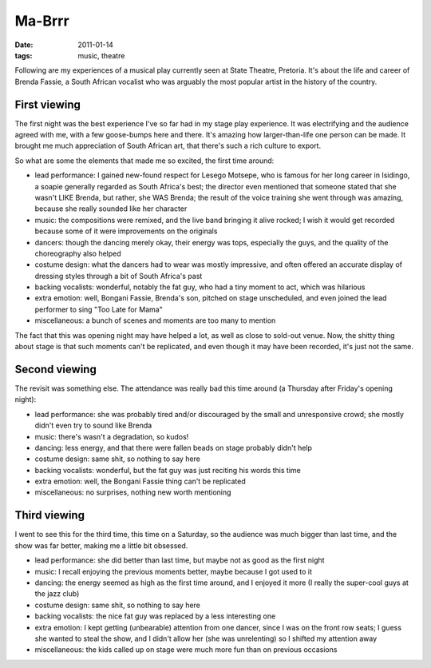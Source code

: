 Ma-Brrr
=======

:date: 2011-01-14
:tags: music, theatre


Following are my experiences of a musical play currently seen at State
Theatre, Pretoria. It's about the life and career of Brenda Fassie, a
South African vocalist who was arguably the most popular artist in the
history of the country.


First viewing
-------------

The first night was the best experience I've so far had in my stage play
experience. It was electrifying and the audience agreed with me, with a few
goose-bumps here and there. It's amazing how larger-than-life one person
can be made. It brought me much appreciation of South African art,
that there's such a rich culture to export.

So what are some the elements that made me so excited, the first time
around:

-  lead performance: I gained new-found respect for Lesego Motsepe, who
   is famous for her long career in Isidingo, a soapie generally
   regarded as South Africa's best; the director even mentioned that
   someone stated that she wasn't LIKE Brenda, but rather, she WAS
   Brenda; the result of the voice training she went through was
   amazing, because she really sounded like her character
-  music: the compositions were remixed, and the live band bringing it
   alive rocked; I wish it would get recorded because some of it were
   improvements on the originals
-  dancers: though the dancing merely okay, their energy was tops,
   especially the guys, and the quality of the choreography also helped
-  costume design: what the dancers had to wear was mostly impressive,
   and often offered an accurate display of dressing styles through a
   bit of South Africa's past
-  backing vocalists: wonderful, notably the fat guy, who had a tiny
   moment to act, which was hilarious
-  extra emotion: well, Bongani Fassie, Brenda's son, pitched on stage
   unscheduled, and even joined the lead performer to sing "Too Late for
   Mama"
-  miscellaneous: a bunch of scenes and moments are too many to mention

The fact that this was opening night may have helped a lot, as well as
close to sold-out venue. Now, the shitty thing about stage is that such
moments can't be replicated, and even though it may have been recorded,
it's just not the same.


Second viewing
--------------

The revisit was something else. The attendance was really bad this time
around (a Thursday after Friday's opening night):

-  lead performance: she was probably tired and/or discouraged by the
   small and unresponsive crowd; she mostly didn't even try to sound
   like Brenda
-  music: there's wasn't a degradation, so kudos!
-  dancing: less energy, and that there were fallen beads on stage
   probably didn't help
-  costume design: same shit, so nothing to say here
-  backing vocalists: wonderful, but the fat guy was just reciting his
   words this time
-  extra emotion: well, the Bongani Fassie thing can't be replicated
-  miscellaneous: no surprises, nothing new worth mentioning


Third viewing
-------------

I went to see this for the third time, this time on a Saturday, so the
audience was much bigger than last time, and the show was far better,
making me a little bit obsessed.

-  lead performance: she did better than last time, but maybe not as
   good as the first night
-  music: I recall enjoying the previous moments better, maybe because I
   got used to it
-  dancing: the energy seemed as high as the first time around, and I
   enjoyed it more (I really the super-cool guys at the jazz club)
-  costume design: same shit, so nothing to say here
-  backing vocalists: the nice fat guy was replaced by a less
   interesting one
-  extra emotion: I kept getting (unbearable) attention from one dancer,
   since I was on the front row seats; I guess she wanted to steal the
   show, and I didn't allow her (she was unrelenting) so I shifted my
   attention away
-  miscellaneous: the kids called up on stage were much more fun than on
   previous occasions
